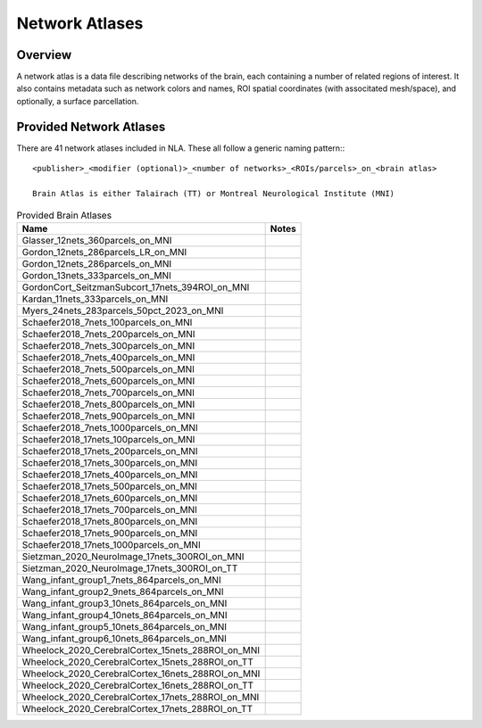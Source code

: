 Network Atlases
==================================
.. mat:module:: .

Overview
------------------------------------

A network atlas is a data file describing networks of the brain, each containing a number of related
regions of interest. It also contains metadata such as network colors and names, ROI spatial coordinates
(with associtated mesh/space), and optionally, a surface parcellation.

.. mat:autoclass:: NetworkAtlas
    
    .. mat:automethod:: numNets

    .. mat:automethod:: numNetPairs

    .. mat:automethod:: numROIs

    .. mat:automethod:: numROIPairs

Provided Network Atlases
--------------------------------

There are 41 network atlases included in NLA. These all follow a generic naming pattern:::

  <publisher>_<modifier (optional)>_<number of networks>_<ROIs/parcels>_on_<brain atlas>

  Brain Atlas is either Talairach (TT) or Montreal Neurological Institute (MNI)

.. list-table:: Provided Brain Atlases
  :header-rows: 1

  * - Name
    - Notes
  * - Glasser_12nets_360parcels_on_MNI
    - 
  * - Gordon_12nets_286parcels_LR_on_MNI
    -
  * - Gordon_12nets_286parcels_on_MNI
    -
  * - Gordon_13nets_333parcels_on_MNI
    - 
  * - GordonCort_SeitzmanSubcort_17nets_394ROI_on_MNI
    -
  * - Kardan_11nets_333parcels_on_MNI
    -
  * - Myers_24nets_283parcels_50pct_2023_on_MNI
    -
  * - Schaefer2018_7nets_100parcels_on_MNI
    -
  * - Schaefer2018_7nets_200parcels_on_MNI
    -
  * - Schaefer2018_7nets_300parcels_on_MNI 
    -
  * - Schaefer2018_7nets_400parcels_on_MNI 
    -
  * - Schaefer2018_7nets_500parcels_on_MNI
    -
  * - Schaefer2018_7nets_600parcels_on_MNI 
    -
  * - Schaefer2018_7nets_700parcels_on_MNI 
    -
  * - Schaefer2018_7nets_800parcels_on_MNI
    -
  * - Schaefer2018_7nets_900parcels_on_MNI 
    -
  * - Schaefer2018_7nets_1000parcels_on_MNI
    -
  * - Schaefer2018_17nets_100parcels_on_MNI
    -
  * - Schaefer2018_17nets_200parcels_on_MNI
    -
  * - Schaefer2018_17nets_300parcels_on_MNI 
    -
  * - Schaefer2018_17nets_400parcels_on_MNI 
    -
  * - Schaefer2018_17nets_500parcels_on_MNI
    -
  * - Schaefer2018_17nets_600parcels_on_MNI 
    -
  * - Schaefer2018_17nets_700parcels_on_MNI 
    -
  * - Schaefer2018_17nets_800parcels_on_MNI
    -
  * - Schaefer2018_17nets_900parcels_on_MNI 
    -
  * - Schaefer2018_17nets_1000parcels_on_MNI
    -
  * - Sietzman_2020_NeuroImage_17nets_300ROI_on_MNI
    -
  * - Sietzman_2020_NeuroImage_17nets_300ROI_on_TT
    -
  * - Wang_infant_group1_7nets_864parcels_on_MNI
    -
  * - Wang_infant_group2_9nets_864parcels_on_MNI
    -
  * - Wang_infant_group3_10nets_864parcels_on_MNI
    -
  * - Wang_infant_group4_10nets_864parcels_on_MNI
    -
  * - Wang_infant_group5_10nets_864parcels_on_MNI
    -
  * - Wang_infant_group6_10nets_864parcels_on_MNI 
    -
  * - Wheelock_2020_CerebralCortex_15nets_288ROI_on_MNI
    -
  * - Wheelock_2020_CerebralCortex_15nets_288ROI_on_TT
    -   
  * - Wheelock_2020_CerebralCortex_16nets_288ROI_on_MNI
    -
  * - Wheelock_2020_CerebralCortex_16nets_288ROI_on_TT
    -
  * - Wheelock_2020_CerebralCortex_17nets_288ROI_on_MNI
    -
  * - Wheelock_2020_CerebralCortex_17nets_288ROI_on_TT
    -    